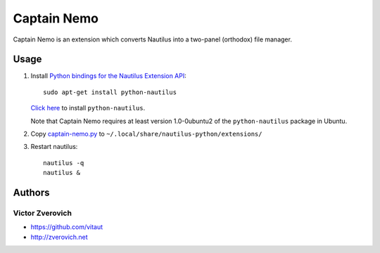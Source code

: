Captain Nemo
============

Captain Nemo is an extension which converts Nautilus into a two-panel
(orthodox) file manager.

Usage
-----

1. Install `Python bindings for the Nautilus Extension API
   <http://projects.gnome.org/nautilus-python/>`_::

     sudo apt-get install python-nautilus

   `Click here <apt:python-nautilus>`_ to install ``python-nautilus``.

   Note that Captain Nemo requires at least version 1.0-0ubuntu2 of the
   ``python-nautilus`` package in Ubuntu.

2. Copy `captain-nemo.py
   <https://raw.github.com/vitaut/captain-nemo/master/captain-nemo.py>`_ to
   ``~/.local/share/nautilus-python/extensions/``

3. Restart nautilus::

     nautilus -q
     nautilus &

Authors
-------

Victor Zverovich
~~~~~~~~~~~~~~~~

* https://github.com/vitaut
* http://zverovich.net
